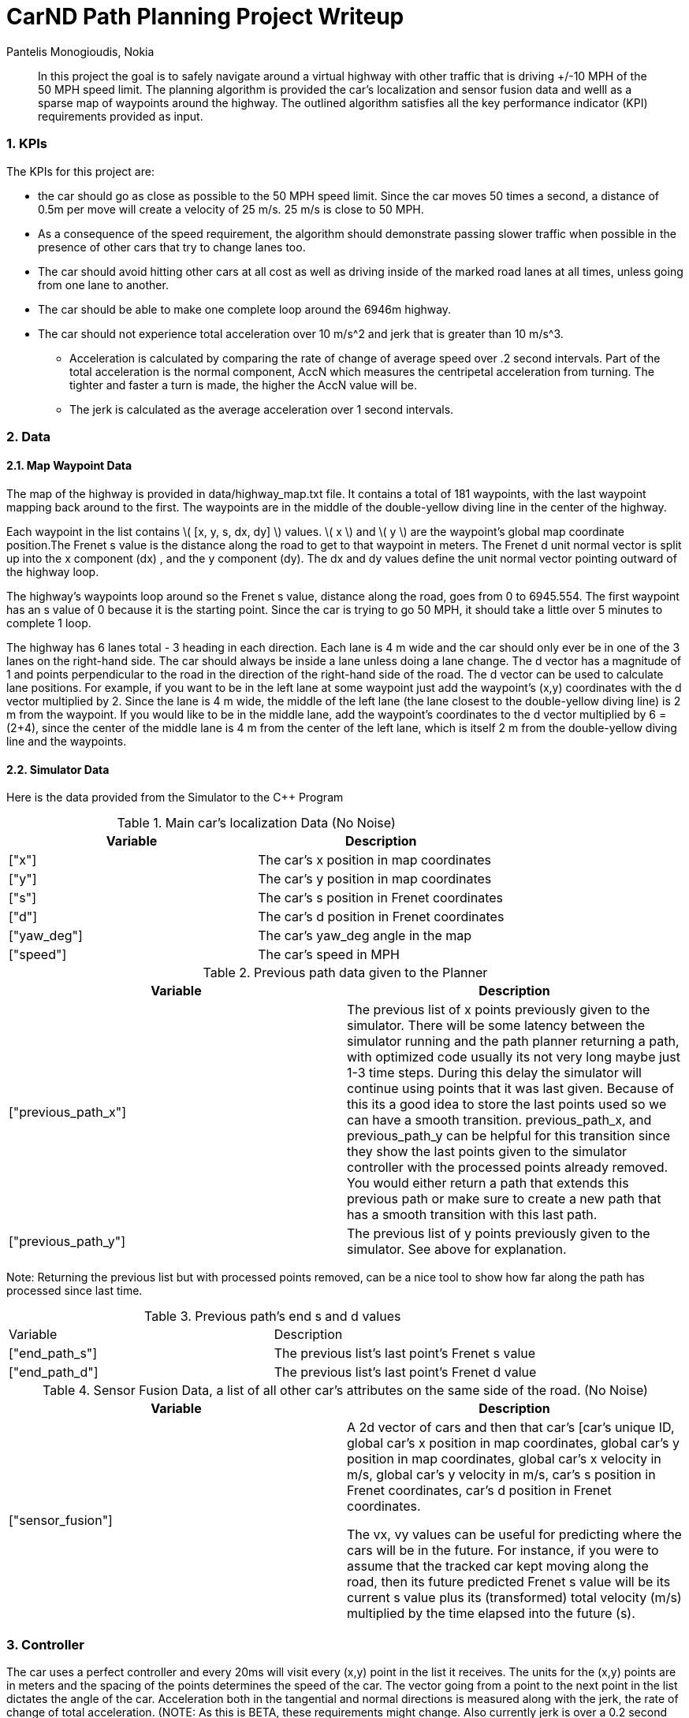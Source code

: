 = CarND Path Planning Project Writeup
Pantelis Monogioudis, Nokia
   
:stem: latexmath

:numbered:

[abstract]
In this project the goal is to safely navigate around a virtual highway with other traffic that is driving +/-10 MPH of the 50 MPH speed limit. The planning algorithm is provided the car's localization and sensor fusion data and welll as a sparse map of waypoints around the highway. The outlined algorithm satisfies all the key performance indicator (KPI) requirements provided as input. 

=== KPIs
The KPIs for this project are:

* the car should go as close as possible to the 50 MPH speed limit.  Since the car moves 50 times a second, a distance of 0.5m per move will create a velocity of 25 m/s. 25 m/s is close to 50 MPH.

* As a consequence of the speed requirement, the algorithm should demonstrate passing slower traffic when possible in the presence of other cars that try to change lanes too. 

* The car should avoid hitting other cars at all cost as well as driving inside of the marked road lanes at all times, unless going from one lane to another. 

* The car should be able to make one complete loop around the 6946m highway. 

* The car should not experience total acceleration over 10 m/s^2 and jerk that is greater than 10 m/s^3. 
** Acceleration is calculated by comparing the rate of change of average speed over .2 second intervals. Part of the total acceleration is the normal component, AccN which measures the centripetal acceleration from turning. The tighter and faster a turn is made, the higher the AccN value will be.

** The jerk is calculated as the average acceleration over 1 second intervals.

===  Data
==== Map Waypoint Data
The map of the highway is  provided in data/highway_map.txt file.  It contains a total of 181 waypoints, with the last waypoint mapping back around to the first. The waypoints are in the middle of the double-yellow diving line in the center of the highway.

Each waypoint in the list contains  \( [x, y, s, dx, dy] \) values. \( x \) and \( y \)  are the waypoint's global map coordinate position.The Frenet s value is the distance along the road to get to that waypoint in meters. The Frenet d unit normal vector is split up into the x component (dx) , and the y component (dy). The dx and dy values define the unit normal vector pointing outward of the highway loop.

The highway's waypoints loop around so the Frenet s value, distance along the road, goes from 0 to 6945.554. The first waypoint has an s value of 0 because it is the starting point. Since the car is trying to go 50 MPH, it should take a little over 5 minutes to complete 1 loop.  

The highway has 6 lanes total - 3 heading in each direction. Each lane is 4 m wide and the car should only ever be in one of the 3 lanes on the right-hand side. The car should always be inside a lane unless doing a lane change.
The d vector has a magnitude of 1 and points perpendicular to the road in the direction of the right-hand side of the road. The d vector can be used to calculate lane positions. For example, if you want to be in the left lane at some waypoint just add the waypoint's (x,y) coordinates with the d vector multiplied by 2. Since the lane is 4 m wide, the middle of the left lane (the lane closest to the double-yellow diving line) is 2 m from the waypoint. If you would like to be in the middle lane, add the waypoint's coordinates to the d vector multiplied by 6 = (2+4), since the center of the middle lane is 4 m from the center of the left lane, which is itself 2 m from the double-yellow diving line and the waypoints.

==== Simulator Data
Here is the data provided from the Simulator to the C++ Program

.Main car's localization Data (No Noise)
|===
|Variable |Description

|["x"] | The car's x position in map coordinates

|["y"] | The car's y position in map coordinates

|["s"] | The car's s position in Frenet coordinates

|["d"] | The car's d position in Frenet coordinates

|["yaw_deg"] | The car's yaw_deg angle in the map

|["speed"] | The car's speed in MPH

|===


.Previous path data given to the Planner

|===
|Variable | Description

|["previous_path_x"] | The previous list of x points previously given to the simulator. There will be some latency between the simulator running and the path planner returning a path, with optimized code usually its not very long maybe just 1-3 time steps. During this delay the simulator will continue using points that it was last given. Because of this its a good idea to store the last points used so we can have a smooth transition. previous_path_x, and previous_path_y can be helpful for this transition since they show the last points given to the simulator controller with the processed points already removed. You would either return a path that extends this previous path or make sure to create a new path that has a smooth transition with this last path.

|["previous_path_y"] | The previous list of y points previously given to the simulator. See above for explanation. 

|===
Note: Returning the previous list but with processed points removed, can be a nice tool to show how far along
the path has processed since last time. 

.Previous path's end s and d values 
|===

|Variable |Description
|["end_path_s"] | The previous list's last point's Frenet s value

|["end_path_d"] | The previous list's last point's Frenet d value
|===

.Sensor Fusion Data, a list of all other car's attributes on the same side of the road. (No Noise)
|===
|Variable | Description

|["sensor_fusion"] | A 2d vector of cars and then that car's [car's unique ID, global car's x position in map coordinates, global car's y position in map coordinates, global car's x velocity in m/s, global car's y velocity in m/s, car's s position in Frenet coordinates, car's d position in Frenet coordinates. 

The vx, vy values can be useful for predicting where the cars will be in the future. For instance, if you were to assume that the tracked car kept moving along the road, then its future predicted Frenet s value will be its current s value plus its (transformed) total velocity (m/s) multiplied by the time elapsed into the future (s).
|===

=== Controller  
The car uses a perfect controller and every 20ms will visit every (x,y) point in the list it receives. The units for the (x,y) points are in meters and the spacing of the points determines the speed of the car. The vector going from a point to the next point in the list dictates the angle of the car. Acceleration both in the tangential and normal directions is measured along with the jerk, the rate of change of total acceleration. (NOTE: As this is BETA, these requirements might change. Also currently jerk is over a 0.2 second interval, it would probably be better to average total acceleration over 1 second and measure jerk from that.

=== Changing Lanes
The algorithm must create paths that can smoothly changes lanes. Any time the ego vehicle approaches a car in front of it that is moving slower than the speed limit, the ego vehicle should consider changing lanes.

The car should only change lanes if such a change would be safe, and also if the lane change would help it move through the flow of traffic better.

For safety, a lane change path should optimize the distance away from other traffic. For comfort, a lane change path should also result in low acceleration and jerk. The acceleration and jerk part can be solved from linear equations for s and d functions. Examples of this can be found in the Trajectory Generation quizzes entitled, "Quintic Polynomial Solver" and "Polynomial Trajectory".

The provided Eigen-3.3 library can solve such linear equations. The getXY helper function can transform (s,d) points to (x,y) points for the returned path.

A really helpful resource for doing this project and creating smooth trajectories was using http://kluge.in-chemnitz.de/opensource/spline/, the spline function is in a single header file is really easy to use.

== Path Planning Algorithm Steps


The spline function returns a single point in the y axis only of we perform a transformation and convert the coordinate system so that it points horizontally (yaw_deg = 0.0). Without this transformation the spline may be vertically oriented and mutiple y values can be returned for the same x value.



